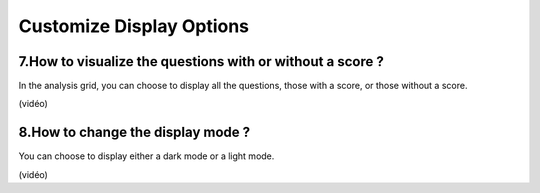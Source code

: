 Customize Display Options
==========================

7.How to visualize the questions with or without a score ?
----------------------------------------------------------

In the analysis grid, you can choose to display all the questions, those with a score, or those without a score.

(vidéo)

8.How to change the display mode ?
----------------------------------

You can choose to display either a dark mode or a light mode.

(vidéo)
